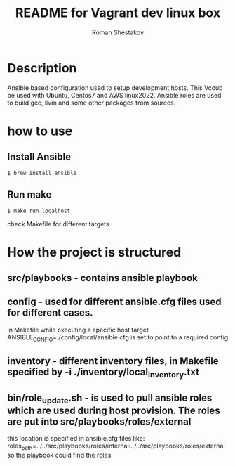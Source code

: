 #+TITLE: README for Vagrant dev linux box
#+AUTHOR:   Roman Shestakov
#+LANGUAGE: en

* Description

Ansible based configuration used to setup development hosts. This
Vcoub be used with Ubuntu, Centos7 and AWS linux2022.  Ansible roles
are used to build gcc, llvm and some other packages from sources.

* how to use
** Install Ansible
#+BEGIN_SRC
$ brew install ansible
#+END_SRC

** Run make
#+BEGIN_SRC
$ make run_localhost
#+END_SRC

check Makefile for different targets

* How the project is structured
** src/playbooks - contains ansible playbook
** config - used for different ansible.cfg files used for different cases.
in Makefile while executing a specific host target ANSIBLE_CONFIG=./config/local/ansible.cfg is set to point to a required config
** inventory - different inventory files, in Makefile specified by -i ./inventory/local_inventory.txt
** bin/role_update.sh - is used to pull ansible roles which are used during host provision. The roles are put into src/playbooks/roles/external
this location is specified in ansible.cfg files like:
roles_path=../../src/playbooks/roles/internal:../../src/playbooks/roles/external 
so the playbook could find the roles
